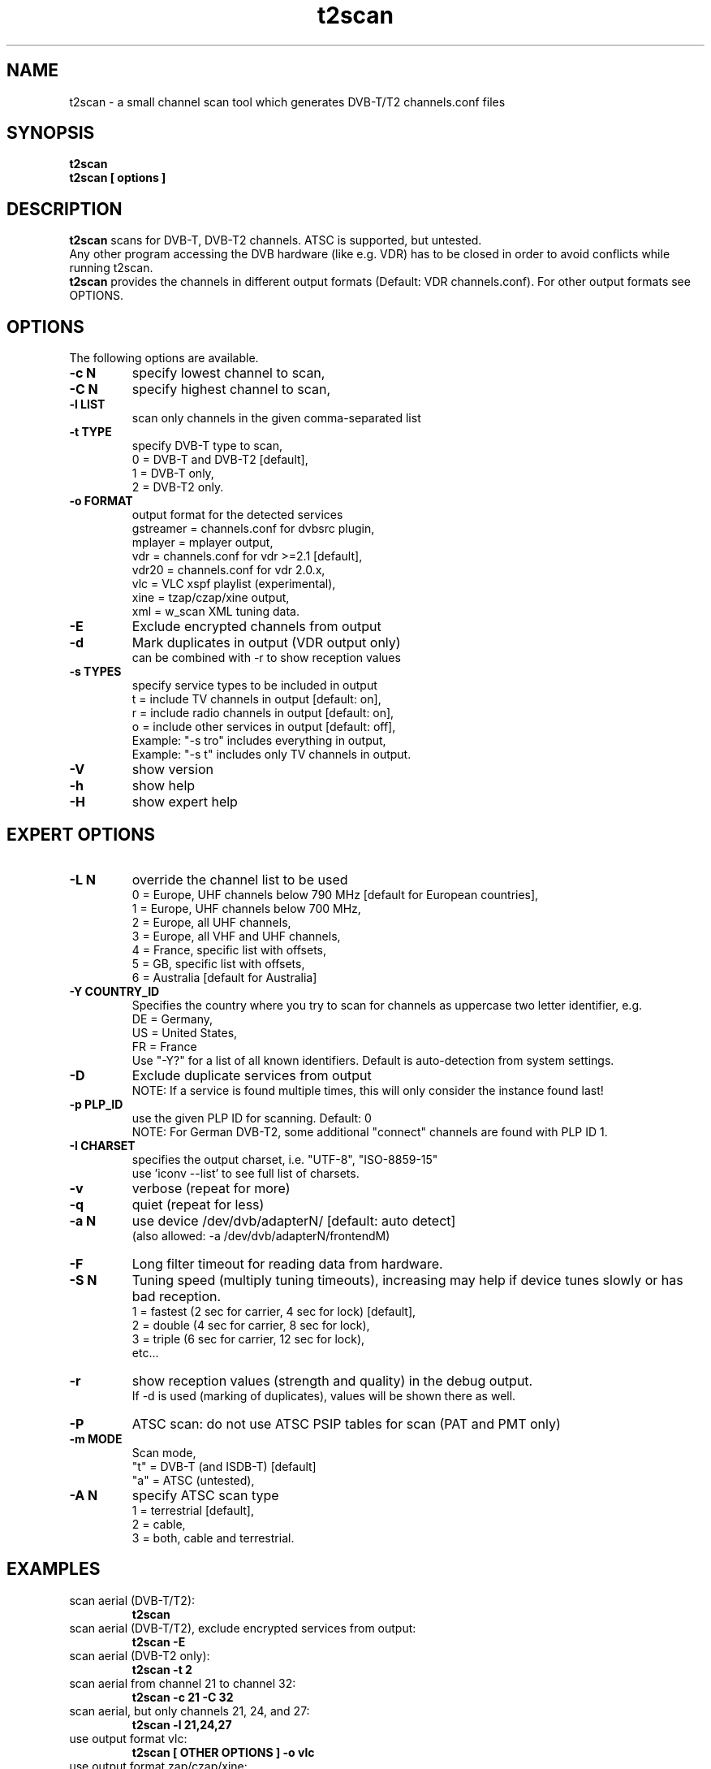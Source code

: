 .TH "t2scan" 1 "01 April 2018" "" ""
.SH "NAME"
t2scan \- a small channel scan tool which generates DVB\-T/T2 channels.conf files
.SH "SYNOPSIS"
.B t2scan
.br
.B t2scan
.B [ options ] 
.SH "DESCRIPTION"
.B t2scan
scans for DVB\-T, DVB\-T2 channels. ATSC is supported, but untested.
.br
Any other program accessing the DVB hardware (like e.g. VDR) has to be closed in order to avoid conflicts while running t2scan.
.br
.B t2scan 
provides the channels in different output formats (Default: VDR channels.conf). For other output formats see OPTIONS.
.SH "OPTIONS"
The following options are available.
.TP 
.B \-c N
specify lowest channel to scan,
.TP 
.B \-C N
specify highest channel to scan,
.TP
.B \-l LIST
scan only channels in the given comma-separated list
.TP 
.B \-t TYPE
specify DVB-T type to scan,
.br
0 = DVB-T and DVB-T2 [default],
.br
1 = DVB-T only,
.br
2 = DVB-T2 only.
.TP 
.B \-o FORMAT
output format for the detected services
.br
gstreamer = channels.conf for dvbsrc plugin,
.br
mplayer   = mplayer output,
.br
vdr       = channels.conf for vdr >=2.1 [default],
.br
vdr20     = channels.conf for vdr 2.0.x,
.br
vlc       = VLC xspf playlist (experimental),
.br
xine      = tzap/czap/xine output,
.br
xml       = w_scan XML tuning data.
.TP 
.B \-E
Exclude encrypted channels from output
.TP
.B \-d
Mark duplicates in output (VDR output only)
.br
can be combined with -r to show reception values
.TP
.B \-s TYPES
specify service types to be included in output
.br
t = include TV channels in output [default: on],
.br
r = include radio channels in output [default: on],
.br
o = include other services in output [default: off],
.br
Example: "\-s tro" includes everything in output,
.br
Example: "\-s t" includes only TV channels in output.
.TP 
.B \-V
show version
.TP 
.B \-h
show help
.TP 
.B \-H
show expert help
.SH "EXPERT OPTIONS"
.TP
.B \-L N
override the channel list to be used
.br
0 = Europe, UHF channels below 790 MHz [default for European countries],
.br
1 = Europe, UHF channels below 700 MHz,
.br
2 = Europe, all UHF channels,
.br
3 = Europe, all VHF and UHF channels,
.br
4 = France, specific list with offsets,
.br
5 = GB, specific list with offsets,
.br
6 = Australia [default for Australia]
.TP 
.B \-Y COUNTRY_ID
Specifies the country where you try to scan for channels as uppercase two letter identifier, e.g.
.br
DE = Germany,
.br
US = United States,
.br
FR = France
.br
Use "-Y?" for a list of all known identifiers. Default is auto-detection from system settings.
.TP
.B \-D
Exclude duplicate services from output
.br
NOTE: If a service is found multiple times, this will only consider the instance found last!
.TP
.B \-p PLP_ID
use the given PLP ID for scanning. Default: 0
.br
NOTE: For German DVB-T2, some additional "connect" channels are found with PLP ID 1.
.TP
.B \-I CHARSET
specifies the output charset, i.e. "UTF-8", "ISO-8859-15"
.br
use 'iconv --list' to see full list of charsets.
.TP 
.B \-v
verbose (repeat for more)
.TP 
.B \-q
quiet (repeat for less)
.TP 
.B \-a N
use device /dev/dvb/adapterN/ [default: auto detect]
.br
(also allowed: -a /dev/dvb/adapterN/frontendM)
.TP 
.B \-F
Long filter timeout for reading data from hardware. 
.TP 
.B \-S N
Tuning speed (multiply tuning timeouts), increasing may help if device tunes slowly or has bad reception.
.br
1 = fastest (2 sec for carrier, 4 sec for lock) [default],
.br
2 = double (4 sec for carrier, 8 sec for lock),
.br
3 = triple (6 sec for carrier, 12 sec for lock),
.br
etc...
.TP
.B \-r
show reception values (strength and quality) in the debug output.
.br
If -d is used (marking of duplicates), values will be shown there as well.
.TP 
.B \-P
ATSC scan: do not use ATSC PSIP tables for scan (PAT and PMT only)
.TP 
.B \-m MODE
Scan mode,
.br
"t" = DVB-T (and ISDB-T) [default]
.br
"a" = ATSC (untested),
.br
.TP 
.B \-A N
specify ATSC scan type
.br
1 = terrestrial [default],
.br
2 = cable,
.br
3 = both, cable and terrestrial.
.SH "EXAMPLES"
.TP
scan aerial (DVB-T/T2):
.B t2scan
.TP
scan aerial (DVB-T/T2), exclude encrypted services from output:
.B t2scan -E
.TP
scan aerial (DVB-T2 only):
.B t2scan -t 2
.TP
scan aerial from channel 21 to channel 32:
.B t2scan -c 21 -C 32
.TP
scan aerial, but only channels 21, 24, and 27:
.B t2scan -l 21,24,27
.TP
use output format vlc:
.B t2scan [ OTHER OPTIONS ] -o vlc
.TP
use output format zap/czap/xine:
.B t2scan [ OTHER OPTIONS ] -o xine
.SH "REPORTING BUGS"
see README file from source code package.
.SH "AUTHOR"
Written by mighty-p, based on w_scan by W.Koehler
.PP 
Permission is granted to copy, distribute and/or modify this document under
the terms of the GNU General Public License, Version 2 any
later version published by the Free Software Foundation.
.SH "SEE ALSO"
.BR vdr (1)
